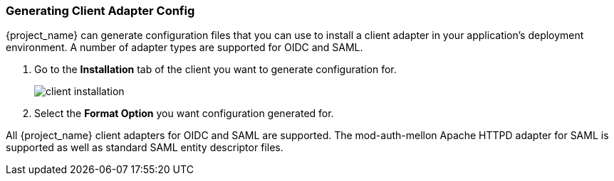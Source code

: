 [id="proc-generating-client-adapter-config_{context}"]

[[_client_installation]]

=== Generating Client Adapter Config
[role="_abstract"]

{project_name} can generate configuration files that you can use to install a client adapter in your application's deployment environment. A number of adapter types are supported for OIDC and SAML.

. Go to the *Installation* tab of the client you want to generate configuration for.
+
image:{project_images}/client-installation.png[]
+
. Select the *Format Option* you want configuration generated for.  

All {project_name} client adapters for OIDC and SAML are supported. The mod-auth-mellon Apache HTTPD adapter for SAML is supported as well as standard SAML entity descriptor files.
